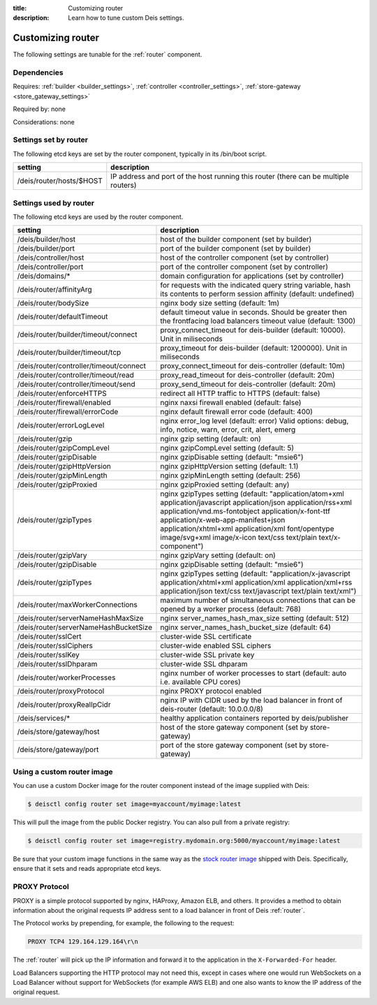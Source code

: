 :title: Customizing router
:description: Learn how to tune custom Deis settings.

.. _router_settings:

Customizing router
=========================
The following settings are tunable for the :ref:`router` component.

Dependencies
------------
Requires: :ref:`builder <builder_settings>`, :ref:`controller <controller_settings>`, :ref:`store-gateway <store_gateway_settings>`

Required by: none

Considerations: none

Settings set by router
--------------------------
The following etcd keys are set by the router component, typically in its /bin/boot script.

=============================            ===================================================================================
setting                                  description
=============================            ===================================================================================
/deis/router/hosts/$HOST                 IP address and port of the host running this router (there can be multiple routers)
=============================            ===================================================================================

Settings used by router
---------------------------
The following etcd keys are used by the router component.

=======================================      ==================================================================================================================================================================================================================================================================================================================================
setting                                      description
=======================================      ==================================================================================================================================================================================================================================================================================================================================
/deis/builder/host                           host of the builder component (set by builder)
/deis/builder/port                           port of the builder component (set by builder)
/deis/controller/host                        host of the controller component (set by controller)
/deis/controller/port                        port of the controller component (set by controller)
/deis/domains/*                              domain configuration for applications (set by controller)
/deis/router/affinityArg                     for requests with the indicated query string variable, hash its contents to perform session affinity (default: undefined)
/deis/router/bodySize                        nginx body size setting (default: 1m)
/deis/router/defaultTimeout                  default timeout value in seconds. Should be greater then the frontfacing load balancers timeout value (default: 1300)
/deis/router/builder/timeout/connect         proxy_connect_timeout for deis-builder (default: 10000). Unit in miliseconds
/deis/router/builder/timeout/tcp             proxy_timeout for deis-builder (default: 1200000). Unit in miliseconds
/deis/router/controller/timeout/connect      proxy_connect_timeout for deis-controller (default: 10m)
/deis/router/controller/timeout/read         proxy_read_timeout for deis-controller (default: 20m)
/deis/router/controller/timeout/send         proxy_send_timeout for deis-controller (default: 20m)
/deis/router/enforceHTTPS                    redirect all HTTP traffic to HTTPS (default: false)
/deis/router/firewall/enabled                nginx naxsi firewall enabled (default: false)
/deis/router/firewall/errorCode              nginx default firewall error code (default: 400)
/deis/router/errorLogLevel                   nginx error_log level (default: error) Valid options: debug, info, notice, warn, error, crit, alert, emerg
/deis/router/gzip                            nginx gzip setting (default: on)
/deis/router/gzipCompLevel                   nginx gzipCompLevel setting (default: 5)
/deis/router/gzipDisable                     nginx gzipDisable setting (default: "msie6")
/deis/router/gzipHttpVersion                 nginx gzipHttpVersion setting (default: 1.1)
/deis/router/gzipMinLength                   nginx gzipMinLength setting (default: 256)
/deis/router/gzipProxied                     nginx gzipProxied setting (default: any)
/deis/router/gzipTypes                       nginx gzipTypes setting (default: "application/atom+xml application/javascript application/json application/rss+xml application/vnd.ms-fontobject application/x-font-ttf application/x-web-app-manifest+json application/xhtml+xml application/xml font/opentype image/svg+xml image/x-icon text/css text/plain text/x-component")
/deis/router/gzipVary                        nginx gzipVary setting (default: on)
/deis/router/gzipDisable                     nginx gzipDisable setting (default: "msie6")
/deis/router/gzipTypes                       nginx gzipTypes setting (default: "application/x-javascript application/xhtml+xml application/xml application/xml+rss application/json text/css text/javascript text/plain text/xml")
/deis/router/maxWorkerConnections            maximum number of simultaneous connections that can be opened by a worker process (default: 768)
/deis/router/serverNameHashMaxSize           nginx server_names_hash_max_size setting (default: 512)
/deis/router/serverNameHashBucketSize        nginx server_names_hash_bucket_size (default: 64)
/deis/router/sslCert                         cluster-wide SSL certificate
/deis/router/sslCiphers                      cluster-wide enabled SSL ciphers
/deis/router/sslKey                          cluster-wide SSL private key
/deis/router/sslDhparam                      cluster-wide SSL dhparam
/deis/router/workerProcesses                 nginx number of worker processes to start (default: auto i.e. available CPU cores)
/deis/router/proxyProtocol                   nginx PROXY protocol enabled
/deis/router/proxyRealIpCidr                 nginx IP with CIDR used by the load balancer in front of deis-router (default: 10.0.0.0/8)
/deis/services/*                             healthy application containers reported by deis/publisher
/deis/store/gateway/host                     host of the store gateway component (set by store-gateway)
/deis/store/gateway/port                     port of the store gateway component (set by store-gateway)
=======================================      ==================================================================================================================================================================================================================================================================================================================================

Using a custom router image
---------------------------
You can use a custom Docker image for the router component instead of the image
supplied with Deis:

.. code-block:: console

    $ deisctl config router set image=myaccount/myimage:latest

This will pull the image from the public Docker registry. You can also pull from a private
registry:

.. code-block:: console

    $ deisctl config router set image=registry.mydomain.org:5000/myaccount/myimage:latest

Be sure that your custom image functions in the same way as the `stock router image`_ shipped with
Deis. Specifically, ensure that it sets and reads appropriate etcd keys.

.. _`stock router image`: https://github.com/deis/deis/tree/master/router

PROXY Protocol
---------------
PROXY is a simple protocol supported by nginx, HAProxy, Amazon ELB, and others. It provides a method
to obtain information about the original requests IP address sent to a load
balancer in front of Deis :ref:`router`.

The Protocol works by prepending, for example, the following to the request:

.. code-block:: text

	PROXY TCP4 129.164.129.164\r\n

The :ref:`router` will pick up the IP information and forward it to the application in the
``X-Forwarded-For`` header.

Load Balancers supporting the HTTP protocol may not need this, except in cases where one would run
WebSockets on a Load Balancer without support for WebSockets (for example AWS ELB) and one also
wants to know the IP address of the original request.
